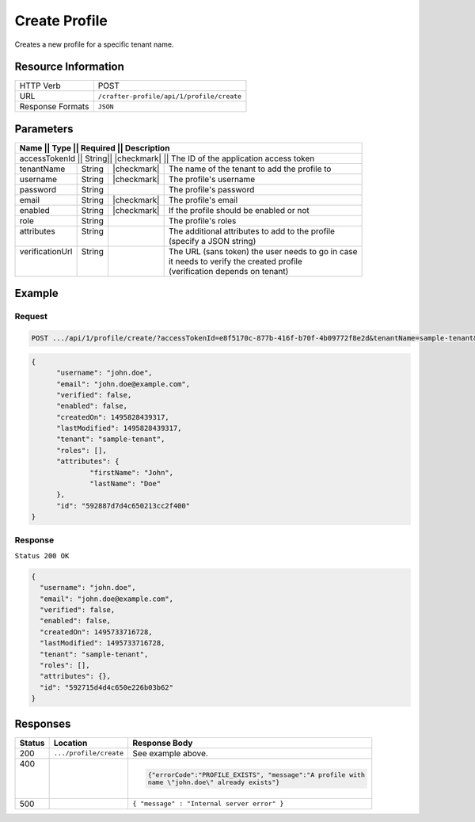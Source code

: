 .. .. include:: /includes/unicode-checkmark.rst

.. _crafter-profile-api-profile-create:

==============
Create Profile
==============

Creates a new profile for a specific tenant name.

--------------------
Resource Information
--------------------

+----------------------------+-------------------------------------------------------------------+
|| HTTP Verb                 || POST                                                             |
+----------------------------+-------------------------------------------------------------------+
|| URL                       || ``/crafter-profile/api/1/profile/create``                        |
+----------------------------+-------------------------------------------------------------------+
|| Response Formats          || ``JSON``                                                         |
+----------------------------+-------------------------------------------------------------------+

----------
Parameters
----------

+-----------------+--------+--------------+------------------------------------------------------+
|| Name           || Type  || Required    || Description                                         |
+=======================+========+==============+================================================+
|| accessTokenId  || String|| |checkmark| || The ID of the application access token              |
+-----------------+--------+--------------+------------------------------------------------------+
|| tenantName     || String|| |checkmark| || The name of the tenant to add the profile to        |
+-----------------+--------+--------------+------------------------------------------------------+
|| username       || String|| |checkmark| || The profile's username                              |
+-----------------+--------+--------------+------------------------------------------------------+
|| password       || String||             || The profile's password                              |
+-----------------+--------+--------------+------------------------------------------------------+
|| email          || String|| |checkmark| || The profile's email                                 |
+-----------------+--------+--------------+------------------------------------------------------+
|| enabled        || String|| |checkmark| || If the profile should be enabled or not             |
+-----------------+--------+--------------+------------------------------------------------------+
|| role           || String||             || The profile's roles                                 |
+-----------------+--------+--------------+------------------------------------------------------+
|| attributes     || String||             || The additional attributes to add to the profile     |
||                ||       ||             || (specify a JSON string)                             |
+-----------------+--------+--------------+------------------------------------------------------+
|| verificationUrl|| String||             || The URL (sans token) the user needs to go in case   |
||                ||       ||             || it needs to verify the created profile              |
||                ||       ||             || (verification depends on tenant)                    |
+-----------------+--------+--------------+------------------------------------------------------+

-------
Example
-------

^^^^^^^
Request
^^^^^^^

.. code-block:: guess

  POST .../api/1/profile/create/?accessTokenId=e8f5170c-877b-416f-b70f-4b09772f8e2d&tenantName=sample-tenant&username=john.doe&password=passw0rd&email=john.doe%40example.com&enabled=false&attributes=%7B%22firstName%22%3A%22John%22,%22lastName%22%3A%22Doe%22%7D&verificationUrl

.. code-block:: json

  {
  	"username": "john.doe",
  	"email": "john.doe@example.com",
  	"verified": false,
  	"enabled": false,
  	"createdOn": 1495828439317,
  	"lastModified": 1495828439317,
  	"tenant": "sample-tenant",
  	"roles": [],
  	"attributes": {
  		"firstName": "John",
  		"lastName": "Doe"
  	},
  	"id": "592887d7d4c650213cc2f400"
  }

^^^^^^^^
Response
^^^^^^^^

``Status 200 OK``

.. code-block:: json

  {
    "username": "john.doe",
    "email": "john.doe@example.com",
    "verified": false,
    "enabled": false,
    "createdOn": 1495733716728,
    "lastModified": 1495733716728,
    "tenant": "sample-tenant",
    "roles": [],
    "attributes": {},
    "id": "592715d4d4c650e226b03b62"
  }

---------
Responses
---------

+---------+------------------------+-------------------------------------------------------------+
|| Status || Location              || Response Body                                              |
+=========+========================+=============================================================+
|| 200    || ``.../profile/create``|  See example above.                                         |
+---------+------------------------+-------------------------------------------------------------+
|| 400    ||                       |  .. code-block:: json                                       |
||        ||                       |                                                             |
||        ||                       |    {"errorCode":"PROFILE_EXISTS", "message":"A profile with |
||        ||                       |    name \"john.doe\" already exists"}                       |
+---------+------------------------+-------------------------------------------------------------+
|| 500    ||                       |  ``{ "message" : "Internal server error" }``                |
+---------+------------------------+-------------------------------------------------------------+
